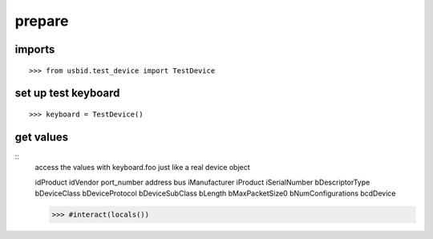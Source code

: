 
prepare
=======

imports
-------

::

    >>> from usbid.test_device import TestDevice
 
 
set up test keyboard
--------------------
::   


    >>> keyboard = TestDevice()


get values
----------
::
    access the values with keyboard.foo just like a real device object

    idProduct
    idVendor
    port_number
    address
    bus
    iManufacturer
    iProduct
    iSerialNumber
    bDescriptorType
    bDeviceClass
    bDeviceProtocol
    bDeviceSubClass
    bLength
    bMaxPacketSize0
    bNumConfigurations
    bcdDevice
  
    >>> #interact(locals()) 
